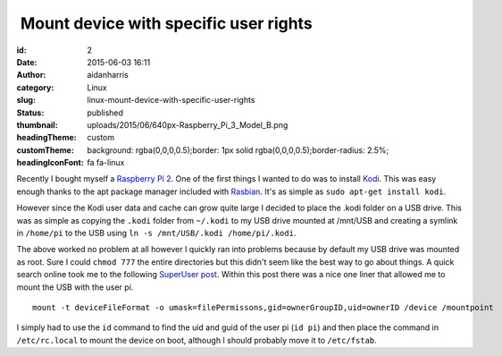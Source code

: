  Mount device with specific user rights
#######################################
:id: 2
:date: 2015-06-03 16:11
:author: aidanharris
:category: Linux
:slug: linux-mount-device-with-specific-user-rights
:status: published
:thumbnail: uploads/2015/06/640px-Raspberry_Pi_3_Model_B.png
:headingTheme: custom
:customTheme: background: rgba(0,0,0,0.5);border: 1px solid rgba(0,0,0,0.5);border-radius: 2.5%;
:headingIconFont: fa fa-linux

Recently I bought myself a `Raspberry Pi
2 <https://en.wikipedia.org/wiki/Raspberry_Pi>`__. One of the first
things I wanted to do was to install `Kodi <https://kodi.tv>`__. This
was easy enough thanks to the apt package manager included with
`Rasbian <https://www.raspbian.org>`__. It's as simple as
``sudo apt-get install kodi``.

However since the Kodi user data and cache can grow quite large I
decided to place the .kodi folder on a USB drive. This was as simple as
copying the ``.kodi`` folder from ``~/.kodi`` to my USB drive mounted at
/mnt/USB and creating a symlink in ``/home/pi`` to the USB using
``ln -s /mnt/USB/.kodi /home/pi/.kodi``.

The above worked no problem at all however I quickly ran into problems
because by default my USB drive was mounted as root. Sure I could
``chmod 777`` the entire directories but this didn't seem like the best
way to go about things. A quick search online took me to the following
`SuperUser
post <https://superuser.com/questions/320415/linux-mount-device-with-specific-user-rights>`__.
Within this post there was a nice one liner that allowed me to mount the
USB with the user pi.

::

    mount -t deviceFileFormat -o umask=filePermissons,gid=ownerGroupID,uid=ownerID /device /mountpoint

I simply had to use the ``id`` command to find the uid and guid of the
user pi (``id pi``) and then place the command in ``/etc/rc.local`` to
mount the device on boot, although I should probably move it to
``/etc/fstab``.
